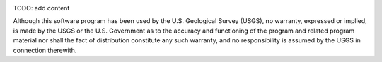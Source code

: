 .. image:: https://travis-ci.org/yangxiangying/fun.svg?branch=master
   :target: https://travis-ci.org/yangxiangying/fun

.. image:: https://travis-ci.org/dsharpen@icloud.com/fun.svg?branch=master
   :target: https://travis-ci.org/dsharpen@icloud.com/fun

TODO: add content

Although this software program has been used by the U.S. Geological Survey (USGS), no warranty, expressed or implied, is made by the USGS or the U.S. Government as to the accuracy and functioning of the program and related program material nor shall the fact of distribution constitute any such warranty, and no responsibility is assumed by the USGS in connection therewith.